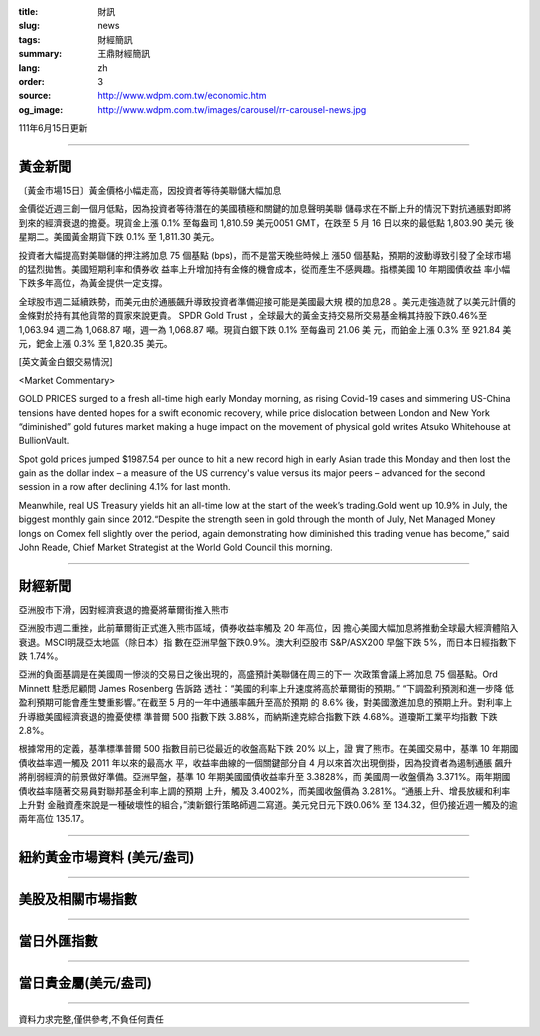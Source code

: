 :title: 財訊
:slug: news
:tags: 財經簡訊
:summary: 王鼎財經簡訊
:lang: zh
:order: 3
:source: http://www.wdpm.com.tw/economic.htm
:og_image: http://www.wdpm.com.tw/images/carousel/rr-carousel-news.jpg

111年6月15日更新

----

黃金新聞
++++++++

〔黃金市場15日〕黃金價格小幅走高，因投資者等待美聯儲大幅加息

金價從近週三創一個月低點，因為投資者等待潛在的美國積極和關鍵的加息聲明美聯
儲尋求在不斷上升的情況下對抗通脹對即將到來的經濟衰退的擔憂。現貨金上漲 0.1%
至每盎司 1,810.59 美元0051 GMT，在跌至 5 月 16 日以來的最低點 1,803.90 美元
後星期二。美國黃金期貨下跌 0.1% 至 1,811.30 美元。

投資者大幅提高對美聯儲的押注將加息 75 個基點 (bps)，而不是當天晚些時候上
漲50 個基點，預期的波動導致引發了全球市場的猛烈拋售。美國短期利率和債券收
益率上升增加持有金條的機會成本，從而產生不感興趣。指標美國 10 年期國債收益
率小幅下跌多年高位，為黃金提供一定支撐。       

全球股市週二延續跌勢，而美元由於通脹飆升導致投資者準備迎接可能是美國最大規
模的加息28 。美元走強造就了以美元計價的金條對於持有其他貨幣的買家來說更貴。        
SPDR Gold Trust ，全球最大的黃金支持交易所交易基金稱其持股下跌0.46%至1,063.94
週二為 1,068.87 噸，週一為 1,068.87 噸。現貨白銀下跌 0.1% 至每盎司 21.06 美
元，而鉑金上漲 0.3% 至 921.84 美元，鈀金上漲 0.3% 至 1,820.35 美元。








[英文黃金白銀交易情況]

<Market Commentary>

GOLD PRICES surged to a fresh all-time high early Monday morning, as 
rising Covid-19 cases and simmering US-China tensions have dented hopes 
for a swift economic recovery, while price dislocation between London and 
New York “diminished” gold futures market making a huge impact on the 
movement of physical gold writes Atsuko Whitehouse at BullionVault.
 
Spot gold prices jumped $1987.54 per ounce to hit a new record high in 
early Asian trade this Monday and then lost the gain as the dollar 
index – a measure of the US currency's value versus its major 
peers – advanced for the second session in a row after declining 4.1% 
for last month.
 
Meanwhile, real US Treasury yields hit an all-time low at the start of 
the week’s trading.Gold went up 10.9% in July, the biggest monthly gain 
since 2012.“Despite the strength seen in gold through the month of July, 
Net Managed Money longs on Comex fell slightly over the period, again 
demonstrating how diminished this trading venue has become,” said John 
Reade, Chief Market Strategist at the World Gold Council this morning.

----

財經新聞
++++++++
亞洲股市下滑，因對經濟衰退的擔憂將華爾街推入熊市

亞洲股市週二重挫，此前華爾街正式進入熊市區域，債券收益率觸及 20 年高位，因
擔心美國大幅加息將推動全球最大經濟體陷入衰退。MSCI明晟亞太地區（除日本）指
數在亞洲早盤下跌0.9%。澳大利亞股市 S&P/ASX200 早盤下跌 5%，而日本日經指數下
跌 1.74%。

亞洲的負面基調是在美國周一慘淡的交易日之後出現的，高盛預計美聯儲在周三的下一
次政策會議上將加息 75 個基點。Ord Minnett 駐悉尼顧問 James Rosenberg 告訴路
透社：“美國的利率上升速度將高於華爾街的預期。” “下調盈利預測和進一步降
低盈利預期可能會產生雙重影響。”在截至 5 月的一年中通脹率飆升至高於預期
的 8.6% 後，對美國激進加息的預期上升。對利率上升導緻美國經濟衰退的擔憂使標
準普爾 500 指數下跌 3.88%，而納斯達克綜合指數下跌 4.68%。道瓊斯工業平均指數
下跌 2.8%。

根據常用的定義，基準標準普爾 500 指數目前已從最近的收盤高點下跌 20% 以上，證
實了熊市。在美國交易中，基準 10 年期國債收益率週一觸及 2011 年以來的最高水
平，收益率曲線的一個關鍵部分自 4 月以來首次出現倒掛，因為投資者為遏制通脹
飆升將削弱經濟的前景做好準備。亞洲早盤，基準 10 年期美國國債收益率升至 3.3828%，而
美國周一收盤價為 3.371%。兩年期國債收益率隨著交易員對聯邦基金利率上調的預期
上升，觸及 3.4002%，而美國收盤價為 3.281%。“通脹上升、增長放緩和利率上升對
金融資產來說是一種破壞性的組合，”澳新銀行策略師週二寫道。美元兌日元下跌0.06%
至 134.32，但仍接近週一觸及的逾兩年高位 135.17。



         

----

紐約黃金市場資料 (美元/盎司)
++++++++++++++++++++++++++++

.. raw:: html

  <A HREF="http://www.kitco.com/connecting.html">
  <IMG SRC="http://www.kitconet.com/images/quotes_4b2.gif" BORDER="0" ALT="[Most Recent Quotes from www.kitco.com]">
  </A>

----

美股及相關市場指數
++++++++++++++++++

.. raw:: html

  <!-- TradingView Widget BEGIN -->
  <div class="tradingview-widget-container">
    <div class="tradingview-widget-container__widget"></div>
    <div class="tradingview-widget-copyright"><a href="https://tw.tradingview.com/markets/indices/" rel="noopener" target="_blank"><span class="blue-text">指數行情</span></a>由TradingView提供</div>
    <script type="text/javascript" src="https://s3.tradingview.com/external-embedding/embed-widget-market-quotes.js" async>
    {
    "title": "指數",
    "width": 770,
    "height": 450,
    "locale": "zh_TW",
    "symbolsGroups": [
      {
        "name": "美國和加拿大",
        "symbols": [
          {
            "name": "FOREXCOM:SPXUSD",
            "displayName": "標準普爾500"
          },
          {
            "name": "FOREXCOM:NSXUSD",
            "displayName": "納斯達克100指數"
          },
          {
            "name": "CME_MINI:ES1!",
            "displayName": "E-迷你 標普指數期貨"
          },
          {
            "name": "INDEX:DXY",
            "displayName": "美元指數"
          },
          {
            "name": "FOREXCOM:DJI",
            "displayName": "道瓊斯 30"
          }
        ]
      },
      {
        "name": "歐洲",
        "symbols": [
          {
            "name": "INDEX:SX5E",
            "displayName": "歐元藍籌50"
          },
          {
            "name": "FOREXCOM:UKXGBP",
            "displayName": "富時100"
          },
          {
            "name": "INDEX:DEU30",
            "displayName": "德國DAX指數"
          },
          {
            "name": "INDEX:CAC40",
            "displayName": "法國 CAC 40 指數"
          },
          {
            "name": "INDEX:SMI"
          }
        ]
      },
      {
        "name": "亞太",
        "symbols": [
          {
            "name": "INDEX:NKY",
            "displayName": "日經225"
          },
          {
            "name": "INDEX:HSI",
            "displayName": "恆生"
          },
          {
            "name": "BSE:SENSEX",
            "displayName": "印度孟買指數"
          },
          {
            "name": "BSE:BSE500"
          },
          {
            "name": "INDEX:KSIC",
            "displayName": "韓國Kospi綜合指數"
          }
        ]
      }
    ],
    "colorTheme": "light"
  }
    </script>
  </div>
  <!-- TradingView Widget END -->

----

當日外匯指數
++++++++++++

.. raw:: html

  <!-- TradingView Widget BEGIN -->
  <div class="tradingview-widget-container">
    <div class="tradingview-widget-container__widget"></div>
    <div class="tradingview-widget-copyright"><a href="https://tw.tradingview.com/markets/currencies/forex-cross-rates/" rel="noopener" target="_blank"><span class="blue-text">外匯匯率</span></a>由TradingView提供</div>
    <script type="text/javascript" src="https://s3.tradingview.com/external-embedding/embed-widget-forex-cross-rates.js" async>
    {
    "width": "100%",
    "height": "100%",
    "currencies": [
      "EUR",
      "USD",
      "JPY",
      "GBP",
      "CNY",
      "TWD"
    ],
    "isTransparent": false,
    "colorTheme": "light",
    "locale": "zh_TW"
  }
    </script>
  </div>
  <!-- TradingView Widget END -->

----

當日貴金屬(美元/盎司)
+++++++++++++++++++++

.. raw:: html 

  <A HREF="http://www.kitco.com/connecting.html">
  <IMG SRC="http://www.kitconet.com/images/quotes_7a.gif" BORDER="0" ALT="[Most Recent Quotes from www.kitco.com]">
  </A>

----

資料力求完整,僅供參考,不負任何責任
